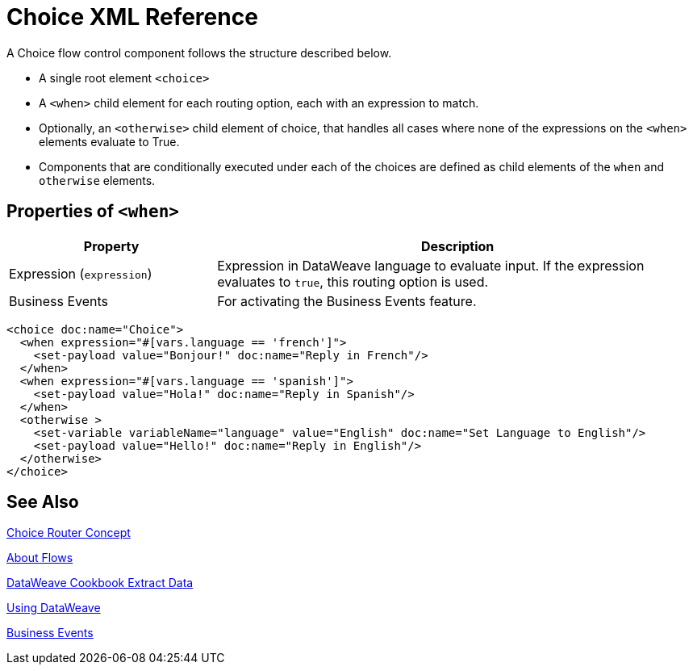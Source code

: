 = Choice XML Reference


A Choice flow control component follows the structure described below.


* A single root element `<choice>`
* A `<when>` child element for each routing option, each with an expression to match.
* Optionally, an `<otherwise>` child element of choice, that handles all cases where none of the expressions on the `<when>` elements evaluate to True.
* Components that are conditionally executed under each of the choices are defined as child elements of the `when` and `otherwise` elements.

== Properties of `<when>`

[%header,cols="30,70"]
|===
|Property |Description
| Expression (`expression`) | Expression in DataWeave language to evaluate input. If the expression evaluates to `true`, this routing option is used.
| Business Events | For activating the Business Events feature.
|===

[source,xml,linenums]
----
<choice doc:name="Choice">
  <when expression="#[vars.language == 'french']">
    <set-payload value="Bonjour!" doc:name="Reply in French"/>
  </when>
  <when expression="#[vars.language == 'spanish']">
    <set-payload value="Hola!" doc:name="Reply in Spanish"/>
  </when>
  <otherwise >
    <set-variable variableName="language" value="English" doc:name="Set Language to English"/>
    <set-payload value="Hello!" doc:name="Reply in English"/>
  </otherwise>
</choice>
----



== See Also

link:choice-router-concept[Choice Router Concept]

link:about-flows[About Flows]

link:dataweave-cookbook-extract-data[DataWeave Cookbook Extract Data]

link:dataweave-language-introduction[Using DataWeave]

link:business-events[Business Events]
